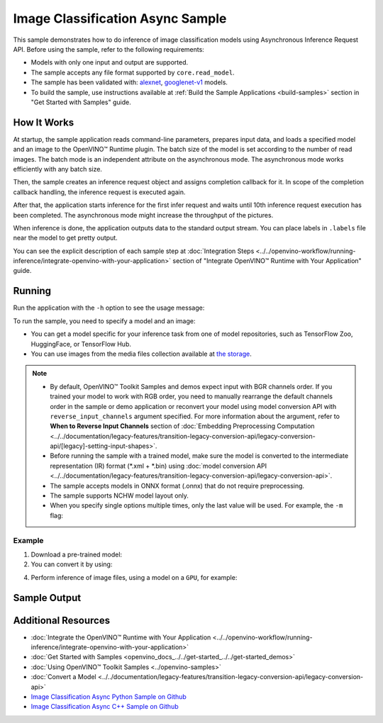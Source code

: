 .. {#openvino_sample_image_classification_async}

Image Classification Async Sample
=================================


.. meta::
   :description: Learn how to do inference of image classification models
                 using Asynchronous Inference Request API (Python, C++).


This sample demonstrates how to do inference of image classification models
using Asynchronous Inference Request API. Before using the sample, refer to the
following requirements:

- Models with only one input and output are supported.
- The sample accepts any file format supported by ``core.read_model``.
- The sample has been validated with: `alexnet <https://docs.openvino.ai/nightly/omz_models_model_alexnet.html>`__,
  `googlenet-v1 <https://docs.openvino.ai/nightly/omz_models_model_googlenet_v1.html>`__ models.
- To build the sample, use instructions available at :ref:`Build the Sample Applications <build-samples>`
  section in "Get Started with Samples" guide.


How It Works
####################

At startup, the sample application reads command-line parameters, prepares input data, and
loads a specified model and an image to the OpenVINO™ Runtime plugin.
The batch size of the model is set according to the number of read images. The
batch mode is an independent attribute on the asynchronous mode.
The asynchronous mode works efficiently with any batch size.

Then, the sample creates an inference request object and assigns completion callback
for it. In scope of the completion callback handling, the inference request is executed again.

After that, the application starts inference for the first infer request and waits
until 10th inference request execution has been completed.
The asynchronous mode might increase the throughput of the pictures.

When inference is done, the application outputs data to the standard output stream.
You can place labels in ``.labels`` file near the model to get pretty output.

.. tab-set::

   .. tab-item:: Python
      :sync: python

      .. scrollbox::

         .. doxygensnippet:: samples/python/classification_sample_async/classification_sample_async.py
            :language: python

   .. tab-item:: C++
      :sync: cpp

      .. scrollbox::

         .. doxygensnippet:: samples/cpp/classification_sample_async/main.cpp
            :language: cpp


You can see the explicit description of each sample step at
:doc:`Integration Steps <../../openvino-workflow/running-inference/integrate-openvino-with-your-application>`
section of "Integrate OpenVINO™ Runtime with Your Application" guide.


Running
####################

Run the application with the ``-h`` option to see the usage message:

.. tab-set::

   .. tab-item:: Python
      :sync: python

      .. code-block:: console

         python classification_sample_async.py -h

      Usage message:

      .. code-block:: console

         usage: classification_sample_async.py [-h] -m MODEL -i INPUT [INPUT ...]
                                               [-d DEVICE]

         Options:
           -h, --help            Show this help message and exit.
           -m MODEL, --model MODEL
                                 Required. Path to an .xml or .onnx file with a trained
                                 model.
           -i INPUT [INPUT ...], --input INPUT [INPUT ...]
                                 Required. Path to an image file(s).
           -d DEVICE, --device DEVICE
                                 Optional. Specify the target device to infer on; CPU,
                                 GPU or HETERO: is acceptable. The sample
                                 will look for a suitable plugin for device specified.
                                 Default value is CPU.

   .. tab-item:: C++
      :sync: cpp

      .. code-block:: console

         classification_sample_async -h

      Usage instructions:

      .. code-block:: console

         [ INFO ] OpenVINO Runtime version ......... <version>
         [ INFO ] Build ........... <build>

         classification_sample_async [OPTION]
         Options:

             -h                      Print usage instructions.
             -m "<path>"             Required. Path to an .xml file with a trained model.
             -i "<path>"             Required. Path to a folder with images or path to image files: a .ubyte file for LeNet and a .bmp file for other models.
             -d "<device>"           Optional. Specify the target device to infer on (the list of available devices is shown below). Default value is CPU. Use "-d HETERO:<comma_separated_devices_list>" format to specify the HETERO plugin. Sample will look for a suitable plugin for the device specified.

         Available target devices: <devices>


To run the sample, you need to specify a model and an image:

- You can get a model specific for your inference task from one of model
  repositories, such as TensorFlow Zoo, HuggingFace, or TensorFlow Hub.
- You can use images from the media files collection available at
  `the storage <https://storage.openvinotoolkit.org/data/test_data>`__.


.. note::

   - By default, OpenVINO™ Toolkit Samples and demos expect input with BGR channels order. If you trained your model to work with RGB order, you need to manually rearrange the default channels order in the sample or demo application or reconvert your model using model conversion API with ``reverse_input_channels`` argument specified. For more information about the argument, refer to **When to Reverse Input Channels** section of :doc:`Embedding Preprocessing Computation <../../documentation/legacy-features/transition-legacy-conversion-api/legacy-conversion-api/[legacy]-setting-input-shapes>`.

   - Before running the sample with a trained model, make sure the model is converted to the intermediate representation (IR) format (\*.xml + \*.bin) using :doc:`model conversion API <../../documentation/legacy-features/transition-legacy-conversion-api/legacy-conversion-api>`.

   - The sample accepts models in ONNX format (.onnx) that do not require preprocessing.

   - The sample supports NCHW model layout only.

   - When you specify single options multiple times, only the last value will be used. For example, the ``-m`` flag:

     .. tab-set::

        .. tab-item:: Python
           :sync: python

           .. code-block:: console

              python classification_sample_async.py -m model.xml -m model2.xml

        .. tab-item:: C++
           :sync: cpp

           .. code-block:: console

              ./classification_sample_async -m model.xml -m model2.xml


Example
++++++++++++++++++++


1. Download a pre-trained model:
2. You can convert it by using:

   .. tab-set::

      .. tab-item:: Python
         :sync: python

         .. code-block:: python

            import openvino as ov

            ov_model = ov.convert_model('./models/alexnet')
            # or, when model is a Python model object
            ov_model = ov.convert_model(alexnet)

      .. tab-item:: CLI
         :sync: cli

         .. code-block:: console

            ovc ./models/alexnet

4. Perform inference of image files, using a model on a ``GPU``, for example:

   .. tab-set::

      .. tab-item:: Python
         :sync: python

         .. code-block:: console

            python classification_sample_async.py -m ./models/alexnet.xml -i ./test_data/images/banana.jpg ./test_data/images/car.bmp -d GPU

      .. tab-item:: C++
         :sync: cpp

         .. code-block:: console

            classification_sample_async -m ./models/googlenet-v1.xml -i ./images/dog.bmp -d GPU


Sample Output
####################

.. tab-set::

   .. tab-item:: Python
      :sync: python

      The sample application logs each step in a standard output stream and
      outputs top-10 inference results.

      .. code-block:: console

         [ INFO ] Creating OpenVINO Runtime Core
         [ INFO ] Reading the model: C:/test_data/models/alexnet.xml
         [ INFO ] Loading the model to the plugin
         [ INFO ] Starting inference in asynchronous mode
         [ INFO ] Image path: /test_data/images/banana.jpg
         [ INFO ] Top 10 results:
         [ INFO ] class_id probability
         [ INFO ] --------------------
         [ INFO ] 954      0.9707602
         [ INFO ] 666      0.0216788
         [ INFO ] 659      0.0032558
         [ INFO ] 435      0.0008082
         [ INFO ] 809      0.0004359
         [ INFO ] 502      0.0003860
         [ INFO ] 618      0.0002867
         [ INFO ] 910      0.0002866
         [ INFO ] 951      0.0002410
         [ INFO ] 961      0.0002193
         [ INFO ]
         [ INFO ] Image path: /test_data/images/car.bmp
         [ INFO ] Top 10 results:
         [ INFO ] class_id probability
         [ INFO ] --------------------
         [ INFO ] 656      0.5120340
         [ INFO ] 874      0.1142275
         [ INFO ] 654      0.0697167
         [ INFO ] 436      0.0615163
         [ INFO ] 581      0.0552262
         [ INFO ] 705      0.0304179
         [ INFO ] 675      0.0151660
         [ INFO ] 734      0.0151582
         [ INFO ] 627      0.0148493
         [ INFO ] 757      0.0120964
         [ INFO ]
         [ INFO ] This sample is an API example, for any performance measurements please use the dedicated benchmark_app tool

   .. tab-item:: C++
      :sync: cpp

      The sample application logs each step in a standard output stream and
      outputs top-10 inference results.

      .. code-block:: console

         [ INFO ] OpenVINO Runtime version ......... <version>
         [ INFO ] Build ........... <build>
         [ INFO ]
         [ INFO ] Parsing input parameters
         [ INFO ] Files were added: 1
         [ INFO ]     /images/dog.bmp
         [ INFO ] Loading model files:
         [ INFO ] /models/googlenet-v1.xml
         [ INFO ] model name: GoogleNet
         [ INFO ]     inputs
         [ INFO ]         input name: data
         [ INFO ]         input type: f32
         [ INFO ]         input shape: {1, 3, 224, 224}
         [ INFO ]     outputs
         [ INFO ]         output name: prob
         [ INFO ]         output type: f32
         [ INFO ]         output shape: {1, 1000}
         [ INFO ] Read input images
         [ INFO ] Set batch size 1
         [ INFO ] model name: GoogleNet
         [ INFO ]     inputs
         [ INFO ]         input name: data
         [ INFO ]         input type: u8
         [ INFO ]         input shape: {1, 224, 224, 3}
         [ INFO ]     outputs
         [ INFO ]         output name: prob
         [ INFO ]         output type: f32
         [ INFO ]         output shape: {1, 1000}
         [ INFO ] Loading model to the device GPU
         [ INFO ] Create infer request
         [ INFO ] Start inference (asynchronous executions)
         [ INFO ] Completed 1 async request execution
         [ INFO ] Completed 2 async request execution
         [ INFO ] Completed 3 async request execution
         [ INFO ] Completed 4 async request execution
         [ INFO ] Completed 5 async request execution
         [ INFO ] Completed 6 async request execution
         [ INFO ] Completed 7 async request execution
         [ INFO ] Completed 8 async request execution
         [ INFO ] Completed 9 async request execution
         [ INFO ] Completed 10 async request execution
         [ INFO ] Completed async requests execution

         Top 10 results:

         Image /images/dog.bmp

         classid probability
         ------- -----------
         156     0.8935547
         218     0.0608215
         215     0.0217133
         219     0.0105667
         212     0.0018835
         217     0.0018730
         152     0.0018730
         157     0.0015745
         154     0.0012817
         220     0.0010099


Additional Resources
####################

- :doc:`Integrate the OpenVINO™ Runtime with Your Application <../../openvino-workflow/running-inference/integrate-openvino-with-your-application>`
- :doc:`Get Started with Samples <openvino_docs_../../get-started_../../get-started_demos>`
- :doc:`Using OpenVINO™ Toolkit Samples <../openvino-samples>`
- :doc:`Convert a Model <../../documentation/legacy-features/transition-legacy-conversion-api/legacy-conversion-api>`
- `Image Classification Async Python Sample on Github <https://github.com/openvinotoolkit/openvino/blob/master/samples/python/classification_sample_async/README.md>`__
- `Image Classification Async C++ Sample on Github <https://github.com/openvinotoolkit/openvino/blob/master/samples/cpp/classification_sample_async/README.md>`__
